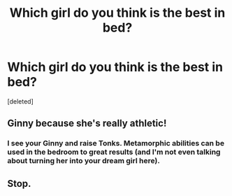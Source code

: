 #+TITLE: Which girl do you think is the best in bed?

* Which girl do you think is the best in bed?
:PROPERTIES:
:Score: 0
:DateUnix: 1525238738.0
:DateShort: 2018-May-02
:FlairText: Discussion
:END:
[deleted]


** Ginny because she's really athletic!
:PROPERTIES:
:Author: nowimyour-daisy
:Score: 5
:DateUnix: 1525240950.0
:DateShort: 2018-May-02
:END:

*** I see your Ginny and raise Tonks. Metamorphic abilities can be used in the bedroom to great results (and I'm not even talking about turning her into your dream girl here).
:PROPERTIES:
:Author: Hellstrike
:Score: 3
:DateUnix: 1525242013.0
:DateShort: 2018-May-02
:END:


** Stop.
:PROPERTIES:
:Author: MindForgedManacle
:Score: 7
:DateUnix: 1525238903.0
:DateShort: 2018-May-02
:END:
